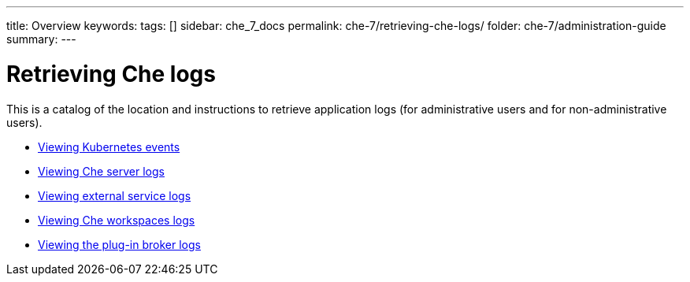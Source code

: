 ---
title: Overview
keywords: 
tags: []
sidebar: che_7_docs
permalink: che-7/retrieving-che-logs/
folder: che-7/administration-guide
summary: 
---

:parent-context-of-retrieving-che-logs: {context}

[id='retrieving-che-logs']
= Retrieving Che logs

:context: retrieving-che-logs

This is a catalog of the location and instructions to retrieve application logs (for administrative users and for non-administrative users).

* link:{site-baseurl}che-7/viewing-kubernetes-events[Viewing Kubernetes events]
* link:{site-baseurl}che-7/viewing-che-server-logs[Viewing Che server logs]
* link:{site-baseurl}che-7/viewing-external-service-logs[Viewing external service logs]
* link:{site-baseurl}che-7/viewing-che-workspaces-logs[Viewing Che workspaces logs]
* link:{site-baseurl}che-7/proc_viewing-plug-in-broker-logs[Viewing the plug-in broker logs]

// TODO: include::proc_viewing-che-operator-logs.adoc[leveloffset=+1]

// TODO: include::proc_viewing-chectl-logs.adoc[leveloffset=+1]

:context: {parent-context-of-retrieving-che-logs}

